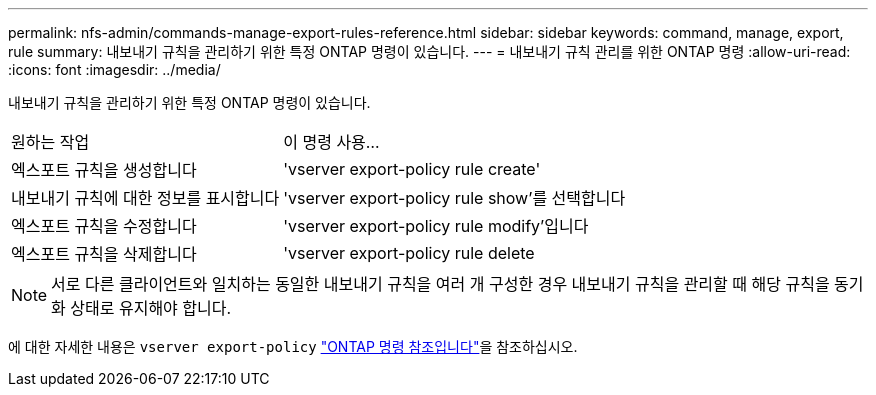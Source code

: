 ---
permalink: nfs-admin/commands-manage-export-rules-reference.html 
sidebar: sidebar 
keywords: command, manage, export, rule 
summary: 내보내기 규칙을 관리하기 위한 특정 ONTAP 명령이 있습니다. 
---
= 내보내기 규칙 관리를 위한 ONTAP 명령
:allow-uri-read: 
:icons: font
:imagesdir: ../media/


[role="lead"]
내보내기 규칙을 관리하기 위한 특정 ONTAP 명령이 있습니다.

[cols="35,65"]
|===


| 원하는 작업 | 이 명령 사용... 


 a| 
엑스포트 규칙을 생성합니다
 a| 
'vserver export-policy rule create'



 a| 
내보내기 규칙에 대한 정보를 표시합니다
 a| 
'vserver export-policy rule show'를 선택합니다



 a| 
엑스포트 규칙을 수정합니다
 a| 
'vserver export-policy rule modify'입니다



 a| 
엑스포트 규칙을 삭제합니다
 a| 
'vserver export-policy rule delete

|===
[NOTE]
====
서로 다른 클라이언트와 일치하는 동일한 내보내기 규칙을 여러 개 구성한 경우 내보내기 규칙을 관리할 때 해당 규칙을 동기화 상태로 유지해야 합니다.

====
에 대한 자세한 내용은 `vserver export-policy` link:https://docs.netapp.com/us-en/ontap-cli/search.html?q=vserver+export-policy["ONTAP 명령 참조입니다"^]을 참조하십시오.
